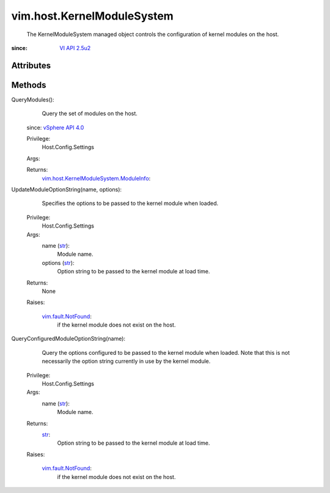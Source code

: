 .. _str: https://docs.python.org/2/library/stdtypes.html

.. _vim.Task: ../../vim/Task.rst

.. _VI API 2.5u2: ../../vim/version.rst#vimversionversion3

.. _vSphere API 4.0: ../../vim/version.rst#vimversionversion5

.. _vim.fault.NotFound: ../../vim/fault/NotFound.rst

.. _vim.host.KernelModuleSystem.ModuleInfo: ../../vim/host/KernelModuleSystem/ModuleInfo.rst


vim.host.KernelModuleSystem
===========================
  The KernelModuleSystem managed object controls the configuration of kernel modules on the host.


:since: `VI API 2.5u2`_


Attributes
----------


Methods
-------


QueryModules():
   Query the set of modules on the host.
  since: `vSphere API 4.0`_


  Privilege:
               Host.Config.Settings



  Args:


  Returns:
    `vim.host.KernelModuleSystem.ModuleInfo`_:
         


UpdateModuleOptionString(name, options):
   Specifies the options to be passed to the kernel module when loaded.


  Privilege:
               Host.Config.Settings



  Args:
    name (`str`_):
       Module name.


    options (`str`_):
       Option string to be passed to the kernel module at load time.




  Returns:
    None
         

  Raises:

    `vim.fault.NotFound`_: 
       if the kernel module does not exist on the host.


QueryConfiguredModuleOptionString(name):
   Query the options configured to be passed to the kernel module when loaded. Note that this is not necessarily the option string currently in use by the kernel module.


  Privilege:
               Host.Config.Settings



  Args:
    name (`str`_):
       Module name.




  Returns:
    `str`_:
         Option string to be passed to the kernel module at load time.

  Raises:

    `vim.fault.NotFound`_: 
       if the kernel module does not exist on the host.


